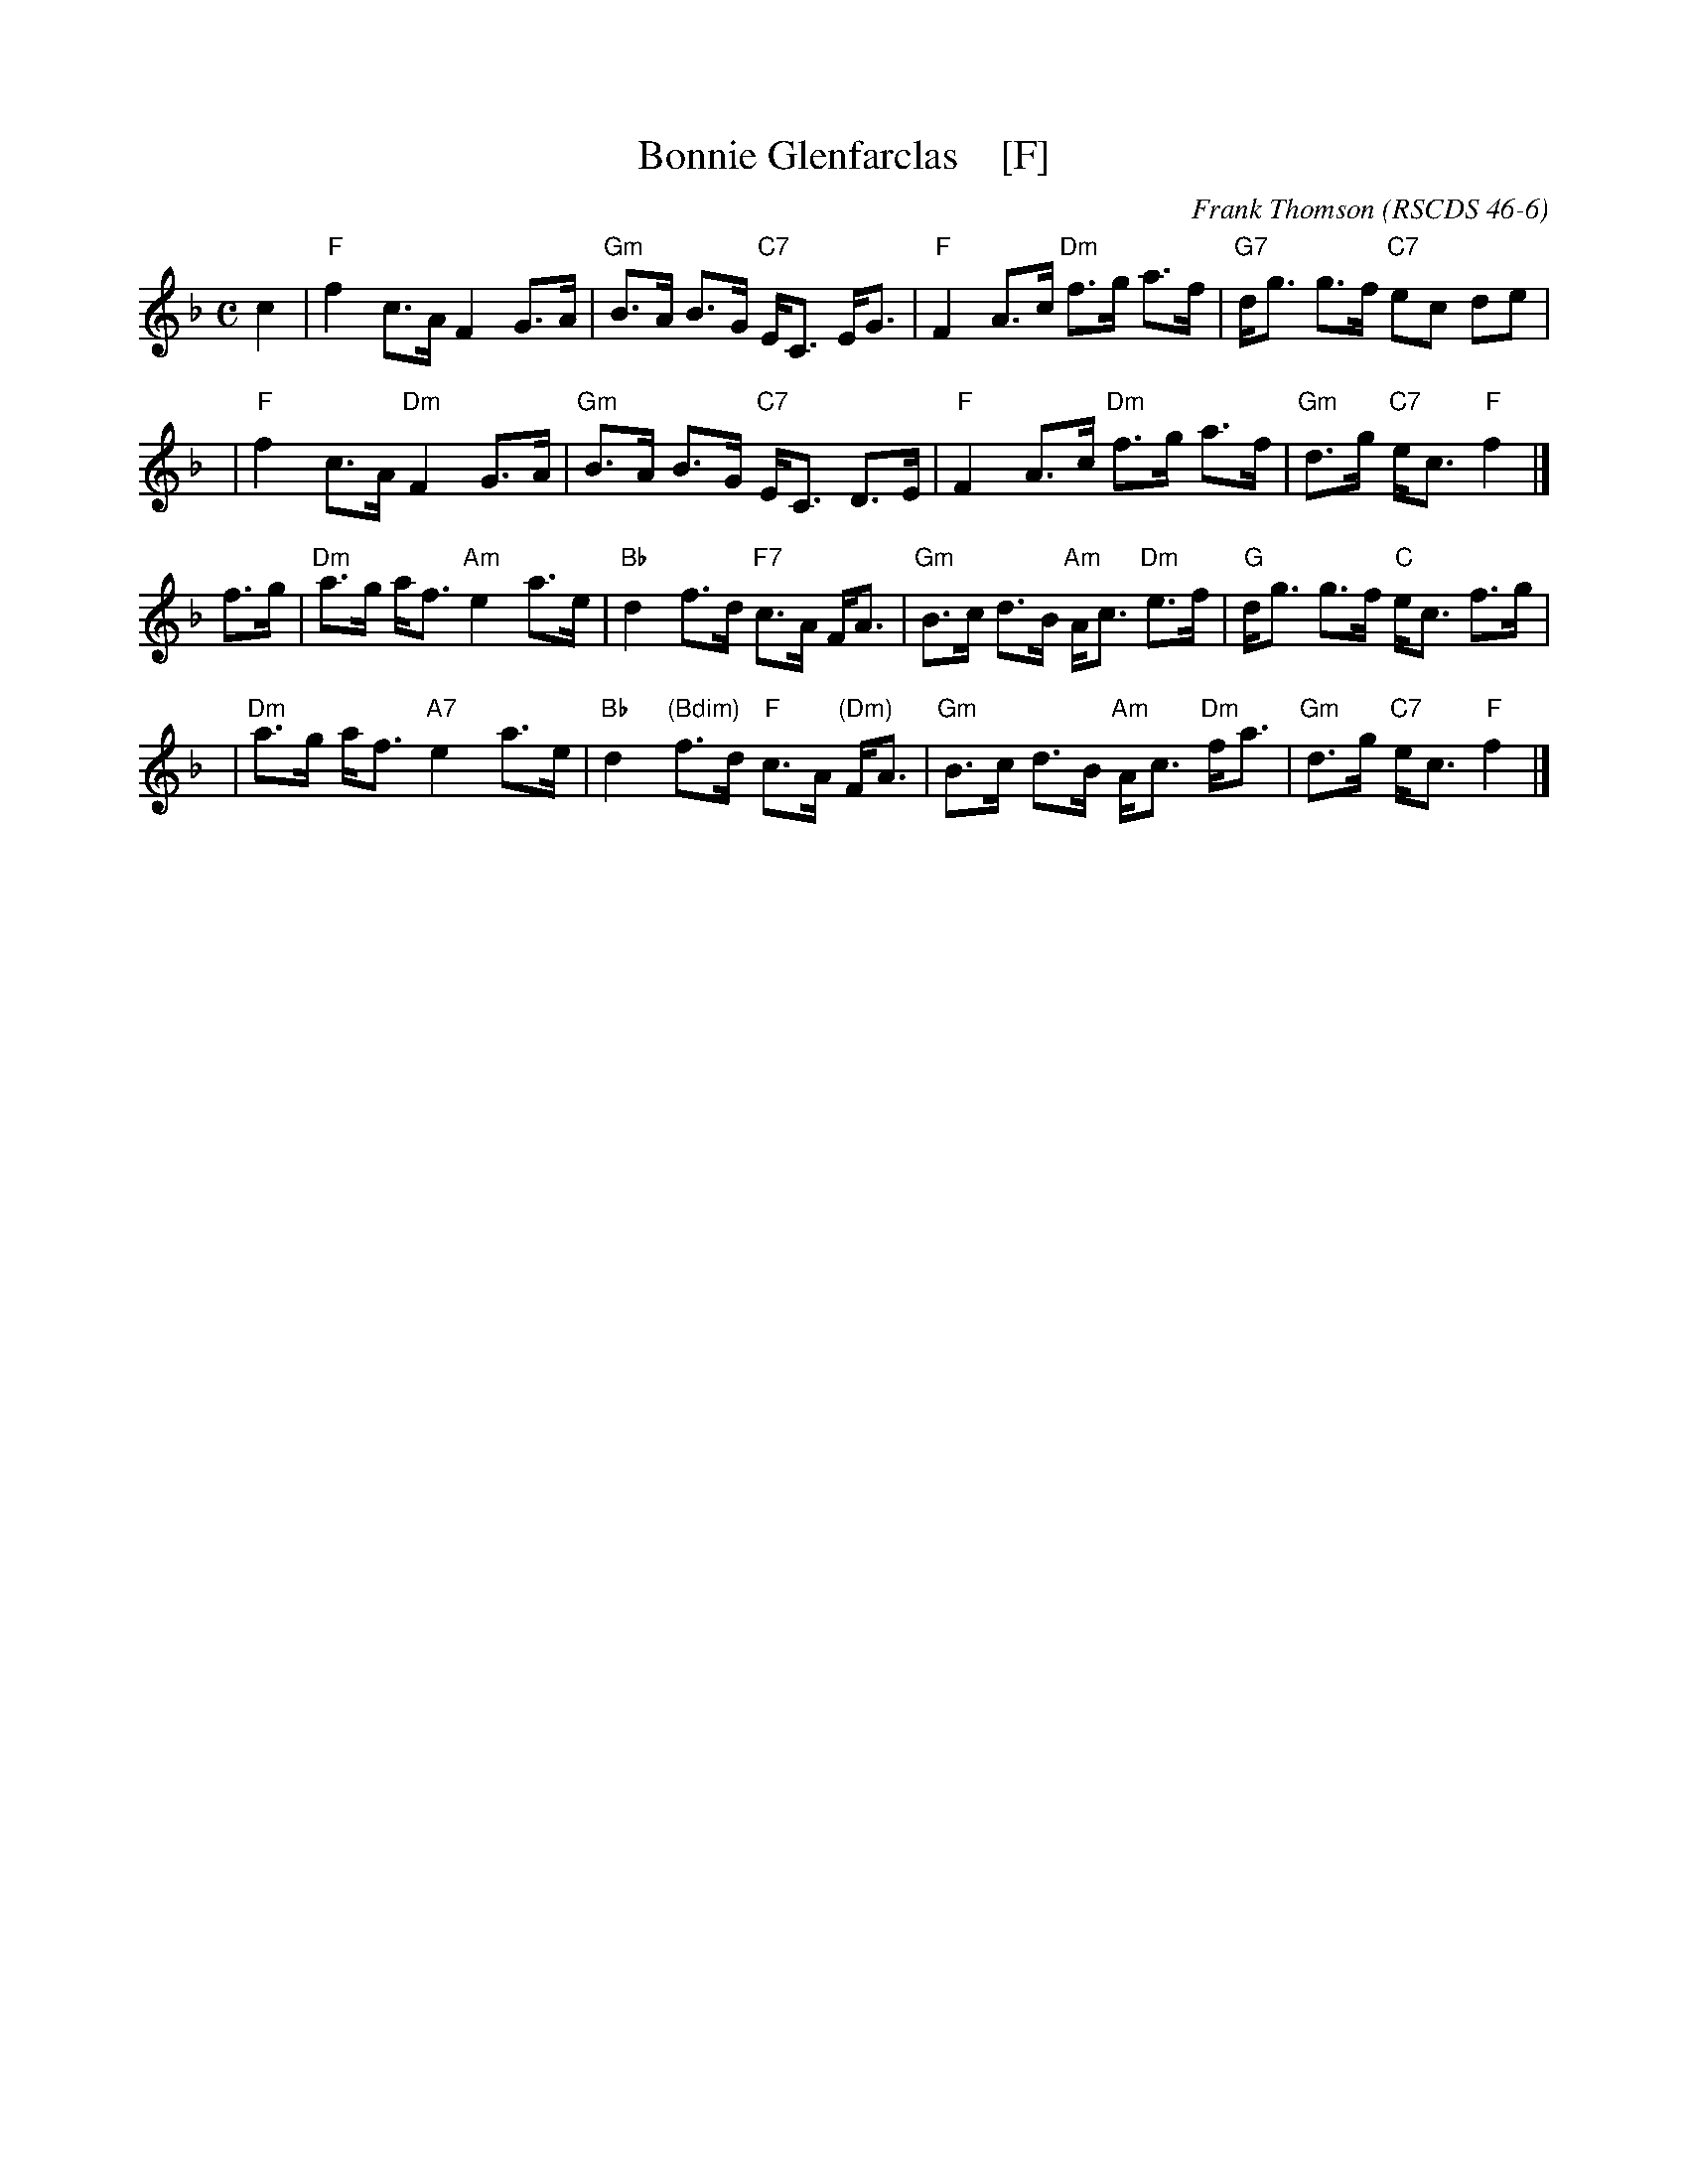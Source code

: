 X: 1
T: Bonnie Glenfarclas    [F]
C: Frank Thomson
R: strathspey
O: RSCDS 46-6
B: RSCDS 46-6
Z: 2011 John Chambers <jc:trillian.mit.edu>
M: C
L: 1/8
K: F
c2 \
| "F"f2 c>A F2 G>A | "Gm"B>A B>G "C7"E<C E<G \
| "F"F2 A>c "Dm"f>g a>f | "G7"d<g g>f "C7"ec de |
y3 \
| "F"f2 c>A "Dm"F2 G>A | "Gm"B>A B>G "C7"E<C D>E \
| "F"F2 A>c "Dm"f>g a>f | "Gm"d>g "C7"e<c "F"f2 |]
f>g \
| "Dm"a>g a<f "Am"e2 a>e | "Bb"d2 f>d "F7"c>A F<A \
| "Gm"B>c d>B "Am"A<c "Dm"e>f | "G"d<g g>f "C"e<c f>g |
y3 \
| "Dm"a>g a<f "A7"e2 a>e | "Bb"d2 "(Bdim)"f>d "F"c>A "(Dm)"F<A \
| "Gm"B>c d>B "Am"A<c "Dm"f<a | "Gm"d>g "C7"e<c "F"f2 |]
